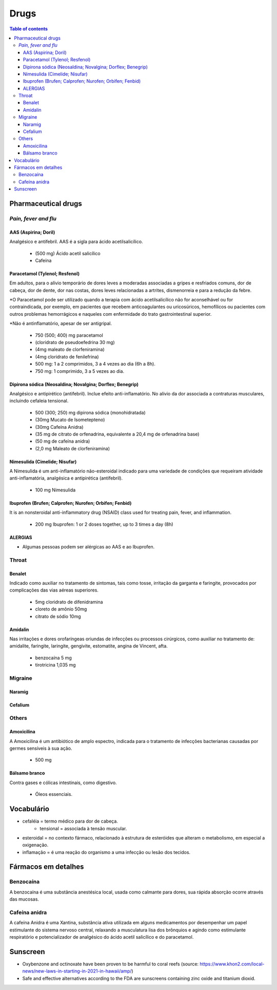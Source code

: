 Drugs
#########
.. contents:: Table of contents

Pharmaceutical drugs 
**************************
*Pain, fever and flu*
=======================
AAS (Aspirina; Doril)
-----------------------
Analgésico e antifebril. AAS é a sigla para ácido acetilsalicílico.

    - (500 mg) Ácido acetil salicílico
    - Cafeína


Paracetamol (Tylenol; Resfenol)
----------------------------------------------
Em adultos, para o alívio temporário de dores leves a moderadas associadas a gripes e resfriados comuns, dor de cabeça, dor de dente, dor nas costas, dores leves relacionadas a artrites, dismenorreia e para a redução da febre.

\*O Paracetamol pode ser utilizado quando a terapia com ácido acetilsalicílico não for aconselhável ou for contraindicada, por exemplo, em pacientes que recebem anticoagulantes ou uricosúricos, hemofílicos ou pacientes com outros problemas hemorrágicos e naqueles com enfermidade do trato gastrointestinal superior.

\*Não é antinflamatório, apesar de ser antigripal.

    - 750 (500; 400) mg paracetamol
    - (cloridrato de pseudoefedrina 30 mg)
    - (4mg maleato de clorfeniramina)
    - (4mg cloridrato de fenilefrina)

    - 500 mg: 1 a 2 comprimidos, 3 a 4 vezes ao dia (6h a 8h). 
    - 750 mg: 1 comprimido, 3 a 5 vezes ao dia. 


Dipirona sódica (Neosaldina; Novalgina; Dorflex; Benegrip)
---------------------------------------------------------------------
Analgésico e antipirético (antifebril). Inclue efeito anti-inflamatório. No alívio da dor associada a contraturas musculares, incluindo cefaleia tensional.

    - 500 (300; 250) mg dipirona sódica (monohidratada)
    - (30mg Mucato de Isometepteno)
    - (30mg Cafeína Anidra)
    - (35 mg de citrato de orfenadrina, equivalente a 20,4 mg de orfenadrina base)
    - (50 mg de cafeína anidra)
    - (2,0 mg Maleato de clorfeniramina)


Nimesulida (Cimelide; Nisufar)
----------------------------------------------
A Nimesulida é um anti-inflamatório não-esteroidal indicado para uma variedade de condições que requeiram atividade anti-inflamatória, analgésica e antipirética (antifebril). 

    - 100 mg Nimesulida


Ibuprofen (Brufen; Calprofen; Nurofen; Orbifen; Fenbid)
--------------------------------------------------------
It is an nonsteroidal anti-inflammatory drug (NSAID) class used for treating pain, fever, and inflammation.

    - 200 mg Ibuprofen: 1 or 2 doses together, up to 3 times a day (8h)


ALERGIAS
---------
- Algumas pessoas podem ser alérgicas ao AAS e ao Ibuprofen.

Throat
========
Benalet
----------
Indicado como auxiliar no tratamento de sintomas, tais como tosse, irritação da garganta e faringite, provocados por complicações das vias aéreas superiores.

    - 5mg cloridrato de difenidramina
    - cloreto de amônio 50mg
    - citrato de sódio 10mg


Amidalin
----------
Nas irritações e dores orofaríngeas oriundas de infecções ou processos cirúrgicos, como auxiliar no tratamento de: amidalite, faringite, laringite, gengivite, estomatite, angina de Vincent, afta.

    - benzocaína 5 mg
    - tirotricina 1,035 mg

Migraine
============
Naramig
--------

Cefalium
----------


Others
========
Amoxicilina
--------------------
A Amoxicilina é um antibiótico de amplo espectro, indicada para o tratamento de infecções bacterianas causadas por germes sensíveis à sua ação. 

    - 500 mg


Bálsamo branco
--------------------
Contra gases e cólicas intestinais, como digestivo.

    - Óleos essenciais.



Vocabulário
*************
- cefaléia = termo médico para dor de cabeça.
    - tensional = associada à tensão muscular.
    
- esteroidal = no contexto fármaco, relacionado à estrutura de esteróides que alteram o metabolismo, em especial a oxigenação.

- inflamação = é uma reação do organismo a uma infecção ou lesão dos tecidos.


Fármacos em detalhes
**********************
Benzocaína
=========== 
A benzocaína é uma substância anestésica local, usada como
calmante para dores, sua rápida absorção ocorre através das mucosas.

Cafeína anidra
================
A cafeína Anidra é uma Xantina, substância ativa utilizada em
alguns medicamentos por desempenhar um papel estimulante do sistema nervoso
central, relaxando a musculatura lisa dos brônquios e agindo como estimulante
respiratório e potencializador de analgésico do ácido acetil salicílico e do
paracetamol.


Sunscreen
***********
- Oxybenzone and octinoxate have been proven to be harmful to coral reefs (source: https://www.khon2.com/local-news/new-laws-in-starting-in-2021-in-hawaii/amp/)
- Safe and effective alternatives according to the FDA are sunscreens containing zinc oxide and titanium dioxid.
